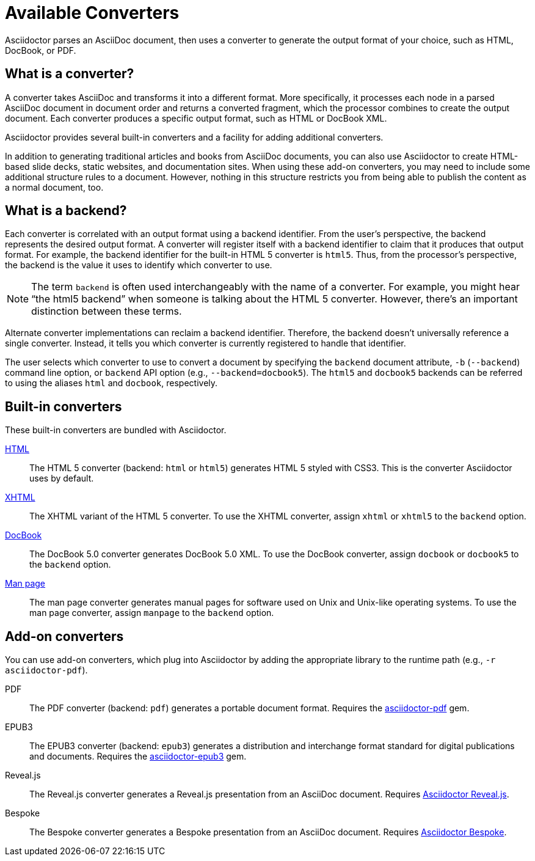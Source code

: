 = Available Converters

Asciidoctor parses an AsciiDoc document, then uses a converter to generate the output format of your choice, such as HTML, DocBook, or PDF.

== What is a converter?

A converter takes AsciiDoc and transforms it into a different format.
More specifically, it processes each node in a parsed AsciiDoc document in document order and returns a converted fragment, which the processor combines to create the output document.
Each converter produces a specific output format, such as HTML or DocBook XML.

Asciidoctor provides several built-in converters and a facility for adding additional converters.

In addition to generating traditional articles and books from AsciiDoc documents, you can also use Asciidoctor to create HTML-based slide decks, static websites, and documentation sites.
When using these add-on converters, you may need to include some additional structure rules to a document.
However, nothing in this structure restricts you from being able to publish the content as a normal document, too.

== What is a backend?

Each converter is correlated with an output format using a backend identifier.
From the user's perspective, the backend represents the desired output format.
A converter will register itself with a backend identifier to claim that it produces that output format.
For example, the backend identifier for the built-in HTML 5 converter is `html5`.
Thus, from the processor's perspective, the backend is the value it uses to identify which converter to use.

NOTE: The term `backend` is often used interchangeably with the name of a converter.
For example, you might hear "`the html5 backend`" when someone is talking about the HTML 5 converter.
However, there's an important distinction between these terms.

Alternate converter implementations can reclaim a backend identifier.
Therefore, the backend doesn't universally reference a single converter.
Instead, it tells you which converter is currently registered to handle that identifier.

The user selects which converter to use to convert a document by specifying the `backend` document attribute, `-b` (`--backend`) command line option, or `backend` API option (e.g., `--backend=docbook5`).
The `html5` and `docbook5` backends can be referred to using the aliases `html` and `docbook`, respectively.

== Built-in converters

These built-in converters are bundled with Asciidoctor.

xref:html-backend:index.adoc[HTML]::
The HTML 5 converter (backend: `html` or `html5`) generates HTML 5 styled with CSS3.
This is the converter Asciidoctor uses by default.

xref:html-backend:index.adoc#xhtml[XHTML]::
The XHTML variant of the HTML 5 converter.
To use the XHTML converter, assign `xhtml` or `xhtml5` to the `backend` option.

xref:docbook-backend:index.adoc[DocBook]::
The DocBook 5.0 converter generates DocBook 5.0 XML.
To use the DocBook converter, assign `docbook` or `docbook5` to the `backend` option.

xref:manpage-backend:index.adoc[Man page]::
The man page converter generates manual pages for software used on Unix and Unix-like operating systems.
To use the man page converter, assign `manpage` to the `backend` option.

== Add-on converters

You can use add-on converters, which plug into Asciidoctor by adding the appropriate library to the runtime path (e.g., `-r asciidoctor-pdf`).

PDF::
The PDF converter (backend: `pdf`) generates a portable document format.
Requires the https://rubygems.org/gems/asciidoctor-pdf[asciidoctor-pdf^] gem.

EPUB3::
The EPUB3 converter (backend: `epub3`) generates a distribution and interchange format standard for digital publications and documents.
Requires the https://rubygems.org/gems/asciidoctor-epub3[asciidoctor-epub3^] gem.

Reveal.js::
The Reveal.js converter generates a Reveal.js presentation from an AsciiDoc document.
Requires https://github.com/asciidoctor/asciidoctor-reveal.js[Asciidoctor Reveal.js^].

Bespoke::
The Bespoke converter generates a Bespoke presentation from an AsciiDoc document.
Requires https://github.com/asciidoctor/asciidoctor-bespoke[Asciidoctor Bespoke^].

////
LaTeX::
The LaTeX, a document preparation system for high-quality typesetting.
Requires the https://rubygems.org/gems/asciidoctor-latex[asciidoctor-latex^] gem.

mallard::
Mallard 1.0 XML.
Requires the https://github.com/asciidoctor/asciidoctor-mallard[asciidoctor-mallard^] gem (not yet released).

=== Static site generators

* Jekyll
* Middleman
* Antora
////

// TODO describe the role of template converters (e.g., asciidoctor-backends)

////
Pulled directly from the user manual - need to decide where this information goes and how it should be presented.

== PDFs

Conversion from AsciiDoc to PDF is made possible by a number of tools.

{uri-asciidoctor-pdf}[Asciidoctor PDF]::
A native PDF converter for Asciidoctor (converts directly from AsciiDoc to PDF using Prawn).
+
Instructions for installing and using Asciidoctor PDF are documented in the project's {uri-asciidoctor-pdf-readme}[README].
The tool provides built-in theming via a YAML configuration file, which is documented in the {uri-asciidoctor-pdf-theming-guide}[theming guide].
+
TIP: Asciidoctor PDF is the preferred tool for converting to PDF and is fully supported by the Asciidoctor community.

a2x::
A DocBook toolchain frontend provided by that AsciiDoc.py project.
+
To use this tool, you should first convert to DocBook using Asciidoctor, then convert the DocBook to PDF using a2x.
a2x accepts a DocBook file as input and can convert it to a PDF using either Apache FOP or dblatex.
Instructions for using a2x are documented in the project's {uri-a2x-manpage}[man page].

{fopub-ref}[asciidoctor-fopub]::
A DocBook toolchain frontend similar to a2x, but which only requires Java to be installed on your machine.
+
Instructions for using asciidoctor-fopub are documented in the project's {fopub-doc-ref}[README].
To alter the look and feel of the PDF, it's necessary to pass XSL parameters or modify the XSLT.
More information about customization can be found in http://www.sagehill.net/docbookxsl/[DocBook XSL: The Complete Guide].
////
